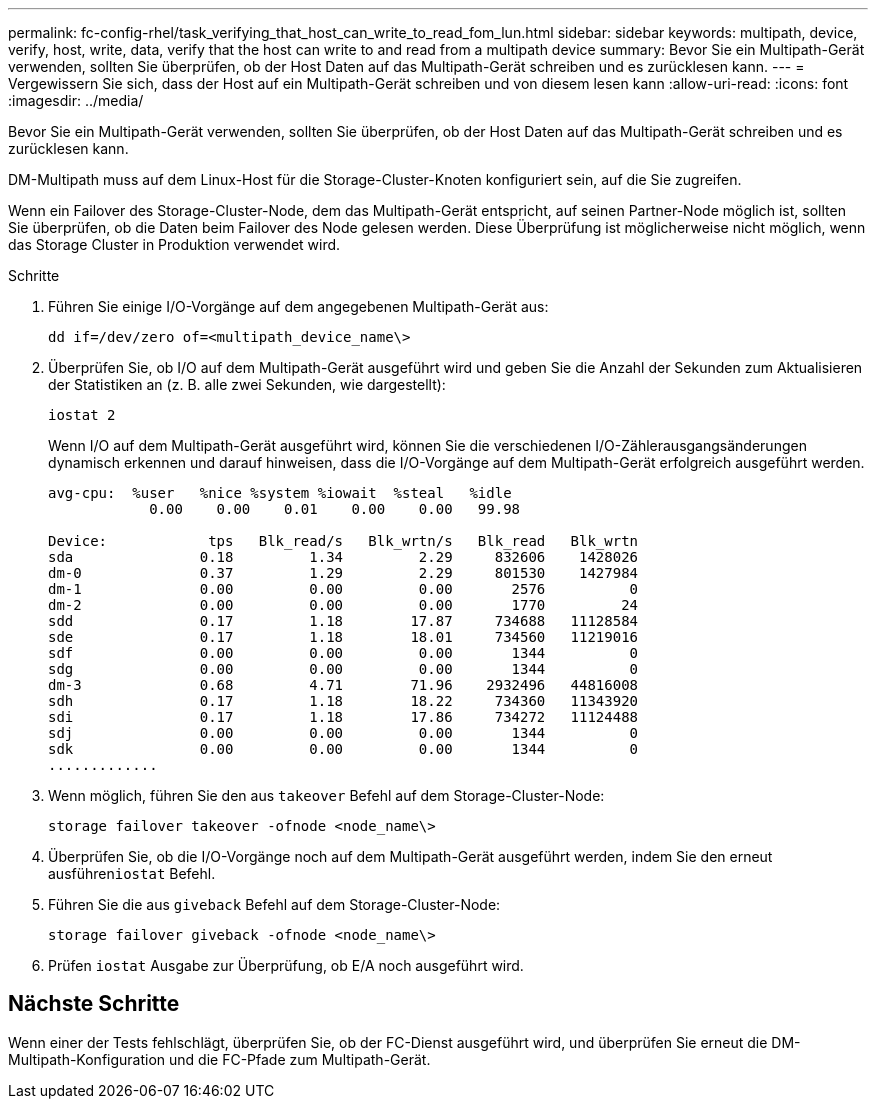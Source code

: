 ---
permalink: fc-config-rhel/task_verifying_that_host_can_write_to_read_fom_lun.html 
sidebar: sidebar 
keywords: multipath, device, verify, host, write, data, verify that the host can write to and read from a multipath device 
summary: Bevor Sie ein Multipath-Gerät verwenden, sollten Sie überprüfen, ob der Host Daten auf das Multipath-Gerät schreiben und es zurücklesen kann. 
---
= Vergewissern Sie sich, dass der Host auf ein Multipath-Gerät schreiben und von diesem lesen kann
:allow-uri-read: 
:icons: font
:imagesdir: ../media/


[role="lead"]
Bevor Sie ein Multipath-Gerät verwenden, sollten Sie überprüfen, ob der Host Daten auf das Multipath-Gerät schreiben und es zurücklesen kann.

DM-Multipath muss auf dem Linux-Host für die Storage-Cluster-Knoten konfiguriert sein, auf die Sie zugreifen.

Wenn ein Failover des Storage-Cluster-Node, dem das Multipath-Gerät entspricht, auf seinen Partner-Node möglich ist, sollten Sie überprüfen, ob die Daten beim Failover des Node gelesen werden. Diese Überprüfung ist möglicherweise nicht möglich, wenn das Storage Cluster in Produktion verwendet wird.

.Schritte
. Führen Sie einige I/O-Vorgänge auf dem angegebenen Multipath-Gerät aus:
+
`dd if=/dev/zero of=<multipath_device_name\>`

. Überprüfen Sie, ob I/O auf dem Multipath-Gerät ausgeführt wird und geben Sie die Anzahl der Sekunden zum Aktualisieren der Statistiken an (z. B. alle zwei Sekunden, wie dargestellt):
+
`iostat 2`

+
Wenn I/O auf dem Multipath-Gerät ausgeführt wird, können Sie die verschiedenen I/O-Zählerausgangsänderungen dynamisch erkennen und darauf hinweisen, dass die I/O-Vorgänge auf dem Multipath-Gerät erfolgreich ausgeführt werden.

+
[listing]
----
avg-cpu:  %user   %nice %system %iowait  %steal   %idle
            0.00    0.00    0.01    0.00    0.00   99.98

Device:            tps   Blk_read/s   Blk_wrtn/s   Blk_read   Blk_wrtn
sda               0.18         1.34         2.29     832606    1428026
dm-0              0.37         1.29         2.29     801530    1427984
dm-1              0.00         0.00         0.00       2576          0
dm-2              0.00         0.00         0.00       1770         24
sdd               0.17         1.18        17.87     734688   11128584
sde               0.17         1.18        18.01     734560   11219016
sdf               0.00         0.00         0.00       1344          0
sdg               0.00         0.00         0.00       1344          0
dm-3              0.68         4.71        71.96    2932496   44816008
sdh               0.17         1.18        18.22     734360   11343920
sdi               0.17         1.18        17.86     734272   11124488
sdj               0.00         0.00         0.00       1344          0
sdk               0.00         0.00         0.00       1344          0
.............
----
. Wenn möglich, führen Sie den aus `takeover` Befehl auf dem Storage-Cluster-Node:
+
`storage failover takeover -ofnode <node_name\>`

. Überprüfen Sie, ob die I/O-Vorgänge noch auf dem Multipath-Gerät ausgeführt werden, indem Sie den erneut ausführen``iostat`` Befehl.
. Führen Sie die aus `giveback` Befehl auf dem Storage-Cluster-Node:
+
`storage failover giveback -ofnode <node_name\>`

. Prüfen `iostat` Ausgabe zur Überprüfung, ob E/A noch ausgeführt wird.




== Nächste Schritte

Wenn einer der Tests fehlschlägt, überprüfen Sie, ob der FC-Dienst ausgeführt wird, und überprüfen Sie erneut die DM-Multipath-Konfiguration und die FC-Pfade zum Multipath-Gerät.
